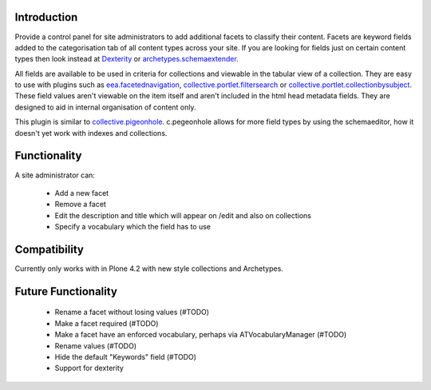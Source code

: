 Introduction
============

Provide a control panel for site administrators to add additional facets to classify their content.
Facets are keyword fields added to the categorisation tab of all content types across your site.
If you are looking for fields just on certain content types then look instead at
Dexterity_ or `archetypes.schemaextender`_.

All fields are available to be used
in criteria for collections and viewable in the tabular view of a collection. They are easy to
use with plugins such as `eea.facetednavigation`_, `collective.portlet.filtersearch`_ or
`collective.portlet.collectionbysubject`_.
These field values aren't viewable on the item itself and aren't included in the html head metadata fields. They are
designed to aid in internal organisation of content only.

This plugin is similar to `collective.pigeonhole`_. c.pegeonhole allows for more
field types by using the schemaeditor, how it doesn't yet work with indexes and
collections.


Functionality
=============
A site administrator can:

 - Add a new facet
 - Remove a facet
 - Edit the description and title which will appear on /edit and also on collections
 - Specify a vocabulary which the field has to use

Compatibility
=============
Currently only works with in Plone 4.2 with new style collections and Archetypes.

Future Functionality
====================
 - Rename a facet without losing values (#TODO)
 - Make a facet required (#TODO)
 - Make a facet have an enforced vocabulary, perhaps via ATVocabularyManager (#TODO)
 - Rename values (#TODO)
 - Hide the default "Keywords" field (#TODO)
 - Support for dexterity


.. _Dexterity: http://plone.org/products/dexterity
.. _archetypes.schemaextender: http://pypi.python.org/pypi/archetypes.schemaextender
.. _eea.facetednavigation: http://plone.org/products/eea.facetednavigation
.. _collective.portlet.filtersearch: http://pypi.python.org/pypi/collective.portlet.filtersearch
.. _collective.portlet.collectionbysubject: http://pypi.python.org/pypi/collective.portlet.collectionbysubject
.. _collective.pigeonhole: https://github.com/davisagli/collective.pigeonhole